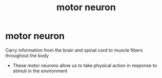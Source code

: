 :PROPERTIES:
:ANKI_DECK: study
:ID:       12b77036-85df-4286-977d-6bedc08fd388
:END:
#+title: motor neuron
#+filetags: :psychology:

* motor neuron
:PROPERTIES:
:ANKI_NOTE_TYPE: Basic
:ANKI_NOTE_ID: 1758602826281
:ANKI_NOTE_HASH: 767566a6ca6a4857c233011a55ef9c16
:END:
Carry information from the brain and spinal cord to muscle fibers throughout the body
+ These motor neurons allow us to take physical action in response to stimuli in the environment
